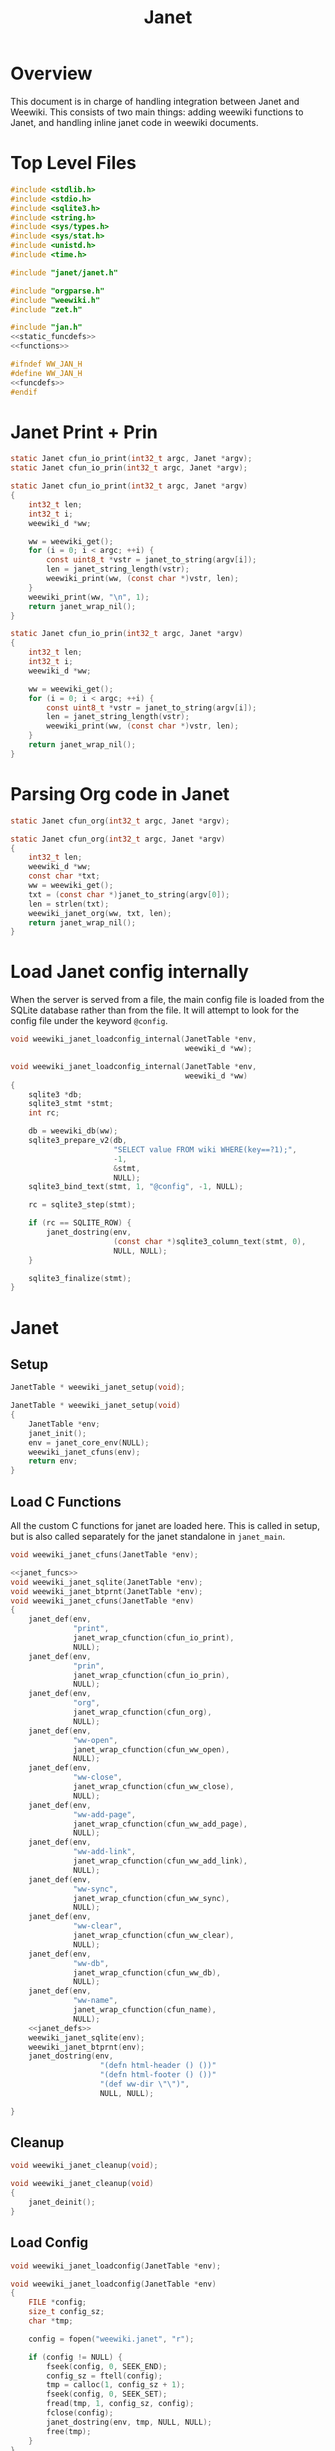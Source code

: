 #+TITLE: Janet
* Overview
This document is in charge of handling integration between
Janet and Weewiki. This consists of two main things: adding
weewiki functions to Janet, and handling inline janet code
in weewiki documents.
* Top Level Files

#+NAME: jan.c
#+BEGIN_SRC c :tangle jan.c
#include <stdlib.h>
#include <stdio.h>
#include <sqlite3.h>
#include <string.h>
#include <sys/types.h>
#include <sys/stat.h>
#include <unistd.h>
#include <time.h>

#include "janet/janet.h"

#include "orgparse.h"
#include "weewiki.h"
#include "zet.h"

#include "jan.h"
<<static_funcdefs>>
<<functions>>
#+END_SRC
#+NAME: jan.h
#+BEGIN_SRC c :tangle jan.h
#ifndef WW_JAN_H
#define WW_JAN_H
<<funcdefs>>
#endif
#+END_SRC
* Janet Print + Prin
#+NAME: static_funcdefs
#+BEGIN_SRC c
static Janet cfun_io_print(int32_t argc, Janet *argv);
static Janet cfun_io_prin(int32_t argc, Janet *argv);
#+END_SRC
#+NAME: functions
#+BEGIN_SRC c
static Janet cfun_io_print(int32_t argc, Janet *argv)
{
    int32_t len;
    int32_t i;
    weewiki_d *ww;

    ww = weewiki_get();
    for (i = 0; i < argc; ++i) {
        const uint8_t *vstr = janet_to_string(argv[i]);
        len = janet_string_length(vstr);
        weewiki_print(ww, (const char *)vstr, len);
    }
    weewiki_print(ww, "\n", 1);
    return janet_wrap_nil();
}

static Janet cfun_io_prin(int32_t argc, Janet *argv)
{
    int32_t len;
    int32_t i;
    weewiki_d *ww;

    ww = weewiki_get();
    for (i = 0; i < argc; ++i) {
        const uint8_t *vstr = janet_to_string(argv[i]);
        len = janet_string_length(vstr);
        weewiki_print(ww, (const char *)vstr, len);
    }
    return janet_wrap_nil();
}
#+END_SRC
* Parsing Org code in Janet
#+NAME: static_funcdefs
#+BEGIN_SRC c
static Janet cfun_org(int32_t argc, Janet *argv);
#+END_SRC
#+NAME: functions
#+BEGIN_SRC c
static Janet cfun_org(int32_t argc, Janet *argv)
{
    int32_t len;
    weewiki_d *ww;
    const char *txt;
    ww = weewiki_get();
    txt = (const char *)janet_to_string(argv[0]);
    len = strlen(txt);
    weewiki_janet_org(ww, txt, len);
    return janet_wrap_nil();
}
#+END_SRC
* Load Janet config internally
When the server is served from a file, the main config
file is loaded from the SQLite database rather than
from the file. It will attempt to look for the config
file under the keyword =@config=.
#+NAME: funcdefs
#+BEGIN_SRC c
void weewiki_janet_loadconfig_internal(JanetTable *env,
                                       weewiki_d *ww);
#+END_SRC
#+NAME: functions
#+BEGIN_SRC c
void weewiki_janet_loadconfig_internal(JanetTable *env,
                                       weewiki_d *ww)
{
    sqlite3 *db;
    sqlite3_stmt *stmt;
    int rc;

    db = weewiki_db(ww);
    sqlite3_prepare_v2(db,
                       "SELECT value FROM wiki WHERE(key==?1);",
                       -1,
                       &stmt,
                       NULL);
    sqlite3_bind_text(stmt, 1, "@config", -1, NULL);

    rc = sqlite3_step(stmt);

    if (rc == SQLITE_ROW) {
        janet_dostring(env,
                       (const char *)sqlite3_column_text(stmt, 0),
                       NULL, NULL);
    }

    sqlite3_finalize(stmt);
}
#+END_SRC
* Janet
** Setup
#+NAME: funcdefs
#+BEGIN_SRC c
JanetTable * weewiki_janet_setup(void);
#+END_SRC
#+NAME: functions
#+BEGIN_SRC c
JanetTable * weewiki_janet_setup(void)
{
    JanetTable *env;
    janet_init();
    env = janet_core_env(NULL);
    weewiki_janet_cfuns(env);
    return env;
}
#+END_SRC
** Load C Functions
All the custom C functions for janet are loaded here.
This is called in setup, but is also called separately
for the janet standalone in =janet_main=.
#+NAME: funcdefs
#+BEGIN_SRC c
void weewiki_janet_cfuns(JanetTable *env);
#+END_SRC
#+NAME: functions
#+BEGIN_SRC c
<<janet_funcs>>
void weewiki_janet_sqlite(JanetTable *env);
void weewiki_janet_btprnt(JanetTable *env);
void weewiki_janet_cfuns(JanetTable *env)
{
    janet_def(env,
              "print",
              janet_wrap_cfunction(cfun_io_print),
              NULL);
    janet_def(env,
              "prin",
              janet_wrap_cfunction(cfun_io_prin),
              NULL);
    janet_def(env,
              "org",
              janet_wrap_cfunction(cfun_org),
              NULL);
    janet_def(env,
              "ww-open",
              janet_wrap_cfunction(cfun_ww_open),
              NULL);
    janet_def(env,
              "ww-close",
              janet_wrap_cfunction(cfun_ww_close),
              NULL);
    janet_def(env,
              "ww-add-page",
              janet_wrap_cfunction(cfun_ww_add_page),
              NULL);
    janet_def(env,
              "ww-add-link",
              janet_wrap_cfunction(cfun_ww_add_link),
              NULL);
    janet_def(env,
              "ww-sync",
              janet_wrap_cfunction(cfun_ww_sync),
              NULL);
    janet_def(env,
              "ww-clear",
              janet_wrap_cfunction(cfun_ww_clear),
              NULL);
    janet_def(env,
              "ww-db",
              janet_wrap_cfunction(cfun_ww_db),
              NULL);
    janet_def(env,
              "ww-name",
              janet_wrap_cfunction(cfun_name),
              NULL);
    <<janet_defs>>
    weewiki_janet_sqlite(env);
    weewiki_janet_btprnt(env);
    janet_dostring(env,
                    "(defn html-header () ())"
                    "(defn html-footer () ())"
                    "(def ww-dir \"\")",
                    NULL, NULL);

}
#+END_SRC
** Cleanup
#+NAME: funcdefs
#+BEGIN_SRC c
void weewiki_janet_cleanup(void);
#+END_SRC
#+NAME: functions
#+BEGIN_SRC c
void weewiki_janet_cleanup(void)
{
    janet_deinit();
}
#+END_SRC
** Load Config
#+NAME: funcdefs
#+BEGIN_SRC c
void weewiki_janet_loadconfig(JanetTable *env);
#+END_SRC
#+NAME: functions
#+BEGIN_SRC c
void weewiki_janet_loadconfig(JanetTable *env)
{
    FILE *config;
    size_t config_sz;
    char *tmp;

    config = fopen("weewiki.janet", "r");

    if (config != NULL) {
        fseek(config, 0, SEEK_END);
        config_sz = ftell(config);
        tmp = calloc(1, config_sz + 1);
        fseek(config, 0, SEEK_SET);
        fread(tmp, 1, config_sz, config);
        fclose(config);
        janet_dostring(env, tmp, NULL, NULL);
        free(tmp);
    }
}
#+END_SRC
** Get www-dir
#+NAME: funcdefs
#+BEGIN_SRC c
const unsigned char * weewiki_janet_wwdir(JanetTable *env);
#+END_SRC
#+NAME: functions
#+BEGIN_SRC c
const unsigned char * weewiki_janet_wwdir(JanetTable *env)
{
    const unsigned char *dir;
    Janet out;

    dir = NULL;
    janet_dostring(env, "ww-dir", NULL, &out);
    dir = janet_unwrap_string(out);
    return dir;
}
#+END_SRC
** Open/Close database
Should only be used in the janet standalone.

#+NAME: static_funcdefs
#+BEGIN_SRC c
static Janet cfun_ww_open(int32_t argc, Janet *argv);
static Janet cfun_ww_close(int32_t argc, Janet *argv);
#+END_SRC

Note: this used to use =weewiki_open=, but has been changed
to use =weewiki_create=. The latter function will open and
initialize a new database (which is what the former used
to do).

#+NAME: functions
#+BEGIN_SRC c
static Janet cfun_ww_open(int32_t argc, Janet *argv)
{
    const uint8_t *filename;
    weewiki_d *ww;
    janet_fixarity(argc, 1);

    filename = janet_getstring(argv, 0);
    ww = weewiki_get();

    weewiki_create(ww, (const char *)filename);
    return janet_wrap_nil();
}

static Janet cfun_ww_close(int32_t argc, Janet *argv)
{
    weewiki_d *ww;
    ww = weewiki_get();
    weewiki_close(ww);
    return janet_wrap_nil();
}
#+END_SRC
** Add Page
Adds a page to the database.
#+NAME: static_funcdefs
#+BEGIN_SRC c
static Janet cfun_ww_add_page(int32_t argc, Janet *argv);
#+END_SRC
#+NAME: functions
#+BEGIN_SRC c
static Janet cfun_ww_add_page(int32_t argc, Janet *argv)
{
    const char *key;
    const char *val;
    weewiki_d *ww;

    janet_fixarity(argc, 2);
    key = (const char *)janet_getstring(argv, 0);
    val = (const char *)janet_getstring(argv, 1);
    ww = weewiki_get();

    weewiki_add_page(ww, key, val);

    return janet_wrap_nil();
}
#+END_SRC
** Add Link
Adds a link to the note. Note that the mtime will be set to
zero, so that the page is automatically pushed by default.
#+NAME: static_funcdefs
#+BEGIN_SRC c
static Janet cfun_ww_add_link(int32_t argc, Janet *argv);
#+END_SRC
#+NAME: functions
#+BEGIN_SRC c
static Janet cfun_ww_add_link(int32_t argc, Janet *argv)
{
    const char *key;
    const char *fname;
    weewiki_d *ww;

    janet_fixarity(argc, 2);
    key = (const char *)janet_getstring(argv, 0);
    fname = (const char *)janet_getstring(argv, 1);
    ww = weewiki_get();

    weewiki_add_link(ww, key, fname);
    return janet_wrap_nil();
}
#+END_SRC
** Sync Database
Equivalent to =weewiki sync=.
#+NAME: static_funcdefs
#+BEGIN_SRC c
static Janet cfun_ww_sync(int32_t argc, Janet *argv);
#+END_SRC
#+NAME: functions
#+BEGIN_SRC c
static Janet cfun_ww_sync(int32_t argc, Janet *argv)
{
    weewiki_d *ww;
    ww = weewiki_get();
    weewiki_sync(ww);
    return janet_wrap_nil();
}
#+END_SRC
** Clear Database
Clears data from existing wiki db.
#+NAME: static_funcdefs
#+BEGIN_SRC c
static Janet cfun_ww_clear(int32_t argc, Janet *argv);
#+END_SRC
#+NAME: functions
#+BEGIN_SRC c
static Janet cfun_ww_clear(int32_t argc, Janet *argv)
{
    weewiki_d *ww;
    ww = weewiki_get();
    weewiki_clear(ww);
    return janet_wrap_nil();
}
#+END_SRC
** Get Open Database
#+NAME: static_funcdefs
#+BEGIN_SRC c
static Janet cfun_ww_db(int32_t argc, Janet *argv);
#+END_SRC
#+NAME: functions
#+BEGIN_SRC c
Janet weewiki_return_db(sqlite3 *sql);
static Janet cfun_ww_db(int32_t argc, Janet *argv)
{
    weewiki_d *ww;
    ww = weewiki_get();
    return weewiki_return_db(weewiki_db(ww));
}
#+END_SRC
** Getting current page name
#+NAME: static_funcdefs
#+BEGIN_SRC c
static Janet cfun_name(int32_t argc, Janet *argv);
#+END_SRC
#+NAME: functions
#+BEGIN_SRC c
static Janet cfun_name(int32_t argc, Janet *argv)
{
    weewiki_d *ww;
    const char *name;
    Janet out;
    ww = weewiki_get();

    name = weewiki_pgname(ww);

    out = janet_wrap_nil();

    if (name !=NULL) {
        out = janet_wrap_string(janet_string((const unsigned char *)name, strlen(name)));
    }

    return out;
}
#+END_SRC
** Is weewiki in server mode?
Done with the janet function =ww-server?=

#+NAME: janet_defs
#+BEGIN_SRC c
janet_def(env,
          "ww-server?",
          janet_wrap_cfunction(cfun_is_server),
          NULL);
#+END_SRC

#+NAME: static_funcdefs
#+BEGIN_SRC c
static Janet cfun_is_server(int32_t argc, Janet *argv);
#+END_SRC

#+NAME: functions
#+BEGIN_SRC c
static Janet cfun_is_server(int32_t argc, Janet *argv)
{
    weewiki_d *ww;
    ww = weewiki_get();

    return janet_wrap_boolean(weewiki_is_server(ww));
}
#+END_SRC
** DB name set/get
Wrappers to set/get the current database name.

#+NAME: static_funcdefs
#+BEGIN_SRC c
static Janet cfun_dbname_set(int32_t argc, Janet *argv);
static Janet cfun_dbname_get(int32_t argc, Janet *argv);
#+END_SRC

#+NAME: janet_defs
#+BEGIN_SRC c
janet_def(env,
          "ww-dbname-set",
          janet_wrap_cfunction(cfun_dbname_set),
          NULL);
janet_def(env,
          "ww-dbname-get",
          janet_wrap_cfunction(cfun_dbname_get),
          NULL);
#+END_SRC

#+NAME: functions
#+BEGIN_SRC c
static Janet cfun_dbname_set(int32_t argc, Janet *argv)
{
    const char *str;
    janet_fixarity(argc, 1);
    str = (const char *)janet_getstring(argv, 0);
    weewiki_dbname_set(str);
    return janet_wrap_nil();
}

static Janet cfun_dbname_get(int32_t argc, Janet *argv)
{
    janet_fixarity(argc, 0);
    return janet_wrap_string(weewiki_dbname_get());
}
#+END_SRC
** Zet Resolve
=ww-zet-resolve= is a function that resolves a UUID.
If no ID is found, an error is thrown.

#+NAME: janet_defs
#+BEGIN_SRC c
janet_def(env,
          "ww-zet-resolve",
          janet_wrap_cfunction(cfun_zet_resolve),
          NULL);
#+END_SRC

#+NAME: janet_funcs
#+BEGIN_SRC c
static Janet cfun_zet_resolve(int32_t argc, Janet *argv)
{
    const char *str;
    weewiki_d *ww;
    wwzet_uuid uuid;
    int rc;


    janet_fixarity(argc, 1);
    str = (const char *)janet_getstring(argv, 0);
    weewiki_dbname_set(str);
    ww = weewiki_get();

    rc = wwzet_uuid_resolve(ww, str, strlen(str), &uuid);

    if (rc) {
        janet_panicf("Could not resolve %s\n", str);
    }

    return janet_wrap_string(janet_string((const unsigned char *)uuid.str, 36));
}
#+END_SRC
** UUID Generator
Bindings to the internal uuidv4 generator used by
weewiki.

#+NAME: janet_defs
#+BEGIN_SRC c
janet_def(env,
          "ww-zet-uuid-init",
          janet_wrap_cfunction(cfun_zet_uuid_init),
          NULL);
janet_def(env,
          "ww-zet-uuid-gen",
          janet_wrap_cfunction(cfun_zet_uuid_gen),
          NULL);
#+END_SRC

#+NAME: janet_funcs
#+BEGIN_SRC c
static Janet cfun_zet_uuid_gen(int32_t argc, Janet *argv)
{
    wwzet_uuid uuid;

    janet_fixarity(argc, 0);

    wwzet_uuid_init(&uuid);
    wwzet_uuid_generate(&uuid);

    return janet_wrap_string(janet_string((const unsigned char *)uuid.str, 36));
}
#+END_SRC

#+NAME: janet_funcs
#+BEGIN_SRC c
static Janet cfun_zet_uuid_init(int32_t argc, Janet *argv)
{
    wwzet_uuid_rng_init();
    return janet_wrap_nil();
}
#+END_SRC

